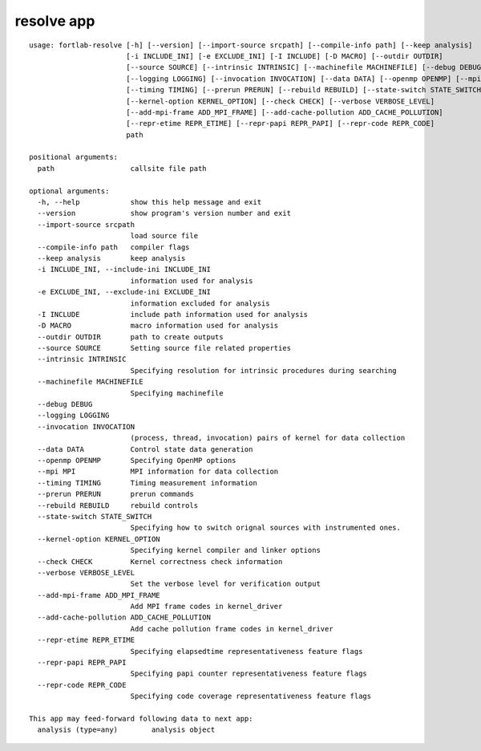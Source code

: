 .. _resolve-app:


*********************
resolve app
*********************

::

        usage: fortlab-resolve [-h] [--version] [--import-source srcpath] [--compile-info path] [--keep analysis]
                               [-i INCLUDE_INI] [-e EXCLUDE_INI] [-I INCLUDE] [-D MACRO] [--outdir OUTDIR]
                               [--source SOURCE] [--intrinsic INTRINSIC] [--machinefile MACHINEFILE] [--debug DEBUG]
                               [--logging LOGGING] [--invocation INVOCATION] [--data DATA] [--openmp OPENMP] [--mpi MPI]
                               [--timing TIMING] [--prerun PRERUN] [--rebuild REBUILD] [--state-switch STATE_SWITCH]
                               [--kernel-option KERNEL_OPTION] [--check CHECK] [--verbose VERBOSE_LEVEL]
                               [--add-mpi-frame ADD_MPI_FRAME] [--add-cache-pollution ADD_CACHE_POLLUTION]
                               [--repr-etime REPR_ETIME] [--repr-papi REPR_PAPI] [--repr-code REPR_CODE]
                               path

        positional arguments:
          path                  callsite file path

        optional arguments:
          -h, --help            show this help message and exit
          --version             show program's version number and exit
          --import-source srcpath
                                load source file
          --compile-info path   compiler flags
          --keep analysis       keep analysis
          -i INCLUDE_INI, --include-ini INCLUDE_INI
                                information used for analysis
          -e EXCLUDE_INI, --exclude-ini EXCLUDE_INI
                                information excluded for analysis
          -I INCLUDE            include path information used for analysis
          -D MACRO              macro information used for analysis
          --outdir OUTDIR       path to create outputs
          --source SOURCE       Setting source file related properties
          --intrinsic INTRINSIC
                                Specifying resolution for intrinsic procedures during searching
          --machinefile MACHINEFILE
                                Specifying machinefile
          --debug DEBUG
          --logging LOGGING
          --invocation INVOCATION
                                (process, thread, invocation) pairs of kernel for data collection
          --data DATA           Control state data generation
          --openmp OPENMP       Specifying OpenMP options
          --mpi MPI             MPI information for data collection
          --timing TIMING       Timing measurement information
          --prerun PRERUN       prerun commands
          --rebuild REBUILD     rebuild controls
          --state-switch STATE_SWITCH
                                Specifying how to switch orignal sources with instrumented ones.
          --kernel-option KERNEL_OPTION
                                Specifying kernel compiler and linker options
          --check CHECK         Kernel correctness check information
          --verbose VERBOSE_LEVEL
                                Set the verbose level for verification output
          --add-mpi-frame ADD_MPI_FRAME
                                Add MPI frame codes in kernel_driver
          --add-cache-pollution ADD_CACHE_POLLUTION
                                Add cache pollution frame codes in kernel_driver
          --repr-etime REPR_ETIME
                                Specifying elapsedtime representativeness feature flags
          --repr-papi REPR_PAPI
                                Specifying papi counter representativeness feature flags
          --repr-code REPR_CODE
                                Specifying code coverage representativeness feature flags

        This app may feed-forward following data to next app:
          analysis (type=any)        analysis object
